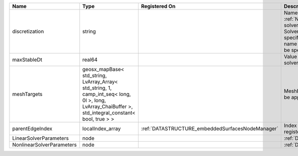 

========================= ==================================================================================================================================================== ================================================ ======================================================================================================================================================================================================================================================================================================================== 
Name                      Type                                                                                                                                                 Registered On                                    Description                                                                                                                                                                                                                                                                                                              
========================= ==================================================================================================================================================== ================================================ ======================================================================================================================================================================================================================================================================================================================== 
discretization            string                                                                                                                                                                                                Name of discretization object (defined in the :ref:`NumericalMethodsManager`) to use for this solver. For instance, if this is a Finite Element Solver, the name of a :ref:`FiniteElement` should be specified. If this is a Finite Volume Method, the name of a :ref:`FiniteVolume` discretization should be specified. 
maxStableDt               real64                                                                                                                                                                                                Value of the Maximum Stable Timestep for this solver.                                                                                                                                                                                                                                                                    
meshTargets               geosx_mapBase< std_string, LvArray_Array< std_string, 1, camp_int_seq< long, 0l >, long, LvArray_ChaiBuffer >, std_integral_constant< bool, true > >                                                  MeshBody/Region combinations that the solver will be applied to.                                                                                                                                                                                                                                                         
parentEdgeIndex           localIndex_array                                                                                                                                     :ref:`DATASTRUCTURE_embeddedSurfacesNodeManager` Index of parent edge within the mesh object it is registered on.                                                                                                                                                                                                                                                         
LinearSolverParameters    node                                                                                                                                                                                                  :ref:`DATASTRUCTURE_LinearSolverParameters`                                                                                                                                                                                                                                                                              
NonlinearSolverParameters node                                                                                                                                                                                                  :ref:`DATASTRUCTURE_NonlinearSolverParameters`                                                                                                                                                                                                                                                                           
========================= ==================================================================================================================================================== ================================================ ======================================================================================================================================================================================================================================================================================================================== 


